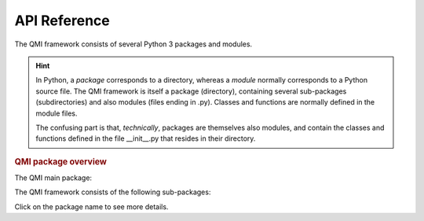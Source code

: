 =============
API Reference
=============

The QMI framework consists of several Python 3 packages and modules.

.. hint:: In Python, a *package* corresponds to a directory, whereas a *module* normally corresponds to a Python source file. The QMI framework is itself a package (directory), containing several sub-packages (subdirectories) and also modules (files ending in .py). Classes and functions are normally defined in the module files.

    The confusing part is that, *technically*, packages are themselves also modules, and contain the classes and functions defined in the file __init__.py that resides in their directory.

.. rubric:: QMI package overview

The QMI main package:

.. autosummary::
   :toctree: build
   :template: custom-package.rst


The QMI framework consists of the following sub-packages:

.. autosummary::
   :toctree: build
   :template: custom-module.rst
   :recursive:

   qmi.core
   qmi.data
   qmi.instruments
   qmi.tools
   qmi.utils

Click on the package name to see more details.
